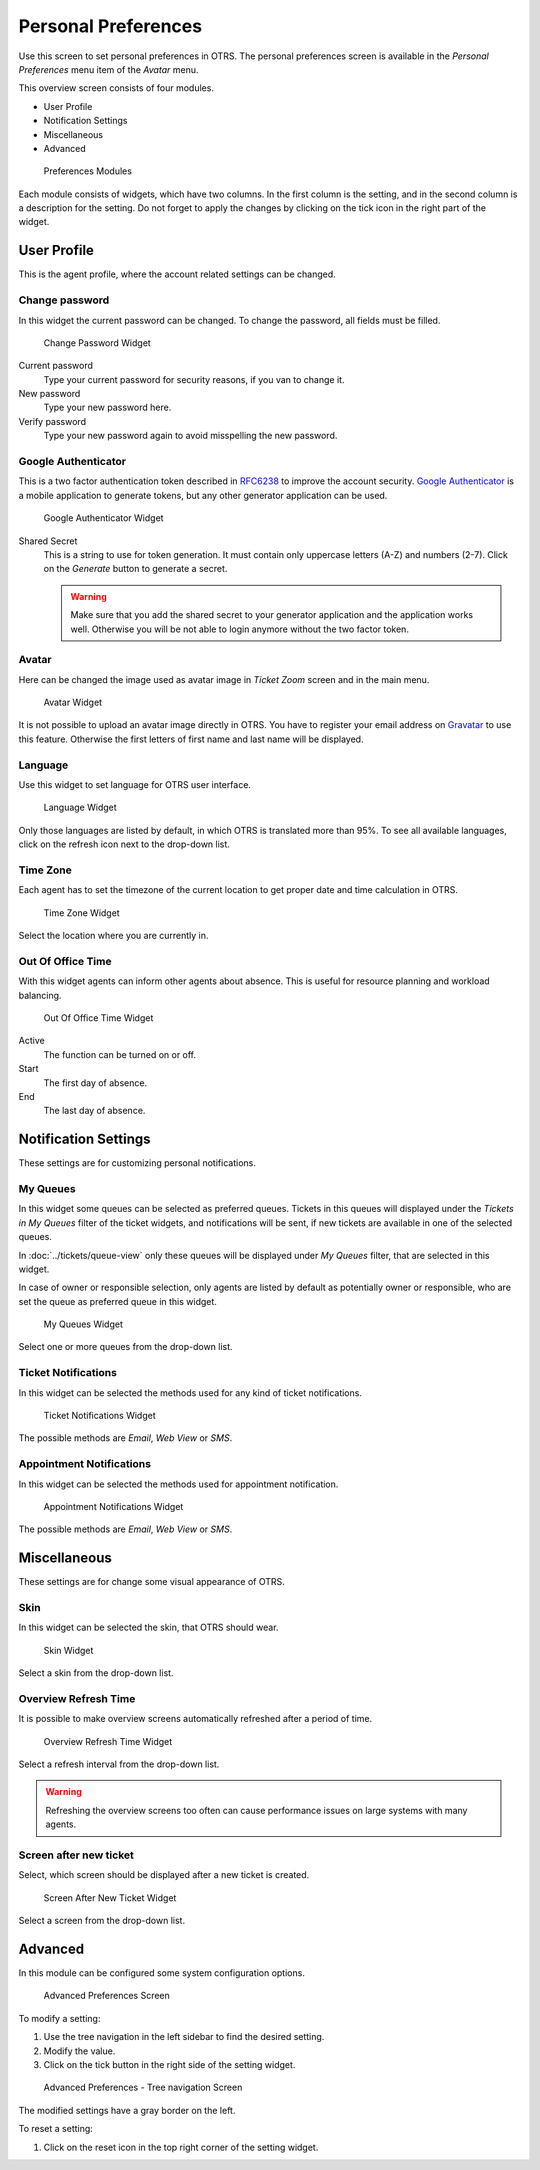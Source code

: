 Personal Preferences
====================

Use this screen to set personal preferences in OTRS. The personal preferences screen is available in the *Personal Preferences* menu item of the *Avatar* menu.

This overview screen consists of four modules.

- User Profile
- Notification Settings
- Miscellaneous
- Advanced

.. figure:: images/preferences-overview.png
   :alt: Preferences Modules

   Preferences Modules

Each module consists of widgets, which have two columns. In the first column is the setting, and in the second column is a description for the setting. Do not forget to apply the changes by clicking on the tick icon in the right part of the widget.


User Profile
------------

This is the agent profile, where the account related settings can be changed.


Change password
~~~~~~~~~~~~~~~

In this widget the current password can be changed. To change the password, all fields must be filled.

.. figure:: images/preferences-user-profile-password.png
   :alt: Change Password Widget

   Change Password Widget

Current password
   Type your current password for security reasons, if you van to change it.

New password
   Type your new password here.

Verify password
   Type your new password again to avoid misspelling the new password.


Google Authenticator
~~~~~~~~~~~~~~~~~~~~

.. seealso::
   
   System configuration ``PreferencesGroups###GoogleAuthenticatorSecretKey`` needs to be activated to use this feature.

This is a two factor authentication token described in `RFC6238 <https://tools.ietf.org/html/rfc6238>`__ to improve the account security. `Google Authenticator <https://en.wikipedia.org/wiki/Google_Authenticator>`__ is a mobile application to generate tokens, but any other generator application can be used.

.. figure:: images/preferences-user-profile-google.png
   :alt: Google Authenticator Widget

   Google Authenticator Widget

Shared Secret
   This is a string to use for token generation. It must contain only uppercase letters (A-Z) and numbers (2-7). Click on the *Generate* button to generate a secret.

   .. warning::

      Make sure that you add the shared secret to your generator application and the application works well. Otherwise you will be not able to login anymore without the two factor token.


Avatar
~~~~~~

Here can be changed the image used as avatar image in *Ticket Zoom* screen and in the main menu.

.. figure:: images/preferences-user-profile-avatar.png
   :alt: Avatar Widget

   Avatar Widget

It is not possible to upload an avatar image directly in OTRS. You have to register your email address on `Gravatar <https://www.gravatar.com/>`__ to use this feature. Otherwise the first letters of first name and last name will be displayed.


Language
~~~~~~~~

Use this widget to set language for OTRS user interface.

.. figure:: images/preferences-user-profile-language.png
   :alt: Language Widget

   Language Widget

Only those languages are listed by default, in which OTRS is translated more than 95%. To see all available languages, click on the refresh icon next to the drop-down list.

.. seealso::

   Translation status of incomplete languages are low, but you can help to improve the translation. See the `developer manual <https://doc.otrs.com/doc/manual/developer/7.0/en/content/contributing/translate.html>`__ for more information about translating OTRS.


Time Zone
~~~~~~~~~

Each agent has to set the timezone of the current location to get proper date and time calculation in OTRS.

.. figure:: images/preferences-user-profile-timezone.png
   :alt: Time Zone Widget

   Time Zone Widget

Select the location where you are currently in.


Out Of Office Time
~~~~~~~~~~~~~~~~~~

With this widget agents can inform other agents about absence. This is useful for resource planning and workload balancing.

.. figure:: images/preferences-user-profile-out-of-office.png
   :alt: Out Of Office Time Widget

   Out Of Office Time Widget

Active
   The function can be turned on or off.

Start
   The first day of absence.

End
   The last day of absence.


Notification Settings
---------------------

These settings are for customizing personal notifications.


My Queues
~~~~~~~~~

In this widget some queues can be selected as preferred queues. Tickets in this queues will displayed under the *Tickets in My Queues* filter of the ticket widgets, and notifications will be sent, if new tickets are available in one of the selected queues.

In :doc:`../tickets/queue-view` only these queues will be displayed under *My Queues* filter, that are selected in this widget.

In case of owner or responsible selection, only agents are listed by default as potentially owner or responsible, who are set the queue as preferred queue in this widget.

.. figure:: images/preferences-notification-my-queues.png
   :alt: My Queues Widget

   My Queues Widget

Select one or more queues from the drop-down list.


Ticket Notifications
~~~~~~~~~~~~~~~~~~~~

In this widget can be selected the methods used for any kind of ticket notifications.

.. figure:: images/preferences-notification-ticket-notification.png
   :alt: Ticket Notifications Widget

   Ticket Notifications Widget

The possible methods are *Email*, *Web View* or *SMS*.


Appointment Notifications
~~~~~~~~~~~~~~~~~~~~~~~~~

In this widget can be selected the methods used for appointment notification.

.. figure:: images/preferences-notification-appointment-notification.png
   :alt: Appointment Notifications Widget

   Appointment Notifications Widget

The possible methods are *Email*, *Web View* or *SMS*.


Miscellaneous
-------------

These settings are for change some visual appearance of OTRS.


Skin
~~~~

In this widget can be selected the skin, that OTRS should wear.

.. figure:: images/preferences-miscellaneous-skin.png
   :alt: Skin Widget

   Skin Widget

Select a skin from the drop-down list.


Overview Refresh Time
~~~~~~~~~~~~~~~~~~~~~

It is possible to make overview screens automatically refreshed after a period of time.

.. figure:: images/preferences-miscellaneous-overview-refresh-time.png
   :alt: Overview Refresh Time Widget

   Overview Refresh Time Widget

Select a refresh interval from the drop-down list.

.. warning::

   Refreshing the overview screens too often can cause performance issues on large systems with many agents.


Screen after new ticket
~~~~~~~~~~~~~~~~~~~~~~~

Select, which screen should be displayed after a new ticket is created.

.. figure:: images/preferences-miscellaneous-new-ticket-screen.png
   :alt: Screen After New Ticket Widget

   Screen After New Ticket Widget

Select a screen from the drop-down list.


Advanced
--------

In this module can be configured some system configuration options.

.. figure:: images/preferences-advanced.png
   :alt: Advanced Preferences Screen

   Advanced Preferences Screen

To modify a setting:

1. Use the tree navigation in the left sidebar to find the desired setting.
2. Modify the value.
3. Click on the tick button in the right side of the setting widget.

.. figure:: images/preferences-advanced-tree-navigation.png
   :alt: Advanced Preferences - Tree Navigation Screen

   Advanced Preferences - Tree navigation Screen

The modified settings have a gray border on the left.

To reset a setting:

1. Click on the reset icon in the top right corner of the setting widget.
